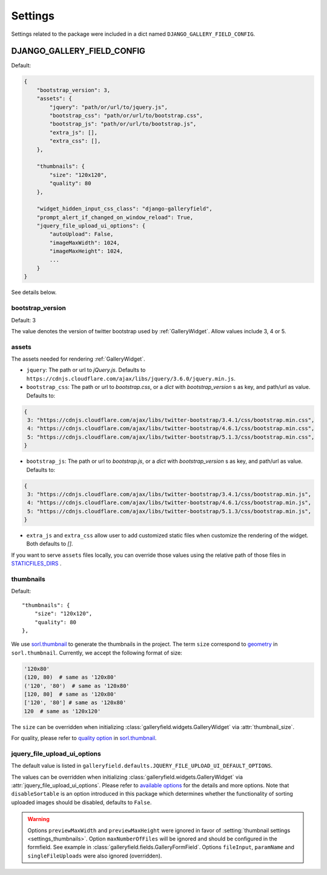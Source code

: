 ========
Settings
========

Settings related to the package were included in a dict named ``DJANGO_GALLERY_FIELD_CONFIG``.

.. setting:: DJANGO_GALLERY_FIELD_CONFIG

DJANGO_GALLERY_FIELD_CONFIG
---------------------------------

Default:

.. code-block:: python

    {
        "bootstrap_version": 3,
        "assets": {
            "jquery": "path/or/url/to/jquery.js",
            "bootstrap_css": "path/or/url/to/bootstrap.css",
            "bootstrap_js": "path/or/url/to/bootstrap.js",
            "extra_js": [],
            "extra_css": [],
        },

        "thumbnails": {
            "size": "120x120",
            "quality": 80
        },

        "widget_hidden_input_css_class": "django-galleryfield",
        "prompt_alert_if_changed_on_window_reload": True,
        "jquery_file_upload_ui_options": {
            "autoUpload": False,
            "imageMaxWidth": 1024,
            "imageMaxHeight": 1024,
            ...
        }
    }

See details below.

.. setting:: settings_bootstrap_version

bootstrap_version
~~~~~~~~~~~~~~~~~~~

Default: 3

The value denotes the version of twitter bootstrap used by :ref:`GalleryWidget`.  Allow values include 3, 4 or 5.


.. setting:: settings_assets

assets
~~~~~~~

The assets needed for rendering :ref:`GalleryWidget`.

- ``jquery``: The path or url to `jQuery.js`. Defaults to ``https://cdnjs.cloudflare.com/ajax/libs/jquery/3.6.0/jquery.min.js``.
- ``bootstrap_css``: The path or url to `bootstrap.css`, or a `dict` with `bootstrap_version` s as key, and path/url as value. Defaults to:

.. code-block:: python

    {
     3: "https://cdnjs.cloudflare.com/ajax/libs/twitter-bootstrap/3.4.1/css/bootstrap.min.css",
     4: "https://cdnjs.cloudflare.com/ajax/libs/twitter-bootstrap/4.6.1/css/bootstrap.min.css",
     5: "https://cdnjs.cloudflare.com/ajax/libs/twitter-bootstrap/5.1.3/css/bootstrap.min.css",
    }

- ``bootstrap_js``: The path or url to `bootstrap.js`, or a `dict` with `bootstrap_version` s as key, and path/url as value. Defaults to:

.. code-block:: python

    {
     3: "https://cdnjs.cloudflare.com/ajax/libs/twitter-bootstrap/3.4.1/css/bootstrap.min.js",
     4: "https://cdnjs.cloudflare.com/ajax/libs/twitter-bootstrap/4.6.1/css/bootstrap.min.js",
     5: "https://cdnjs.cloudflare.com/ajax/libs/twitter-bootstrap/5.1.3/css/bootstrap.min.js",
    }

- ``extra_js`` and ``extra_css`` allow user to add customized static files when customize
  the rendering of the widget. Both defaults to `[]`.


If you want to serve ``assets`` files locally, you can override those values using the relative path
of those files in `STATICFILES_DIRS <https://docs.djangoproject.com/en/dev/ref/settings/#std-setting-STATICFILES_DIRS>`__ .

.. setting:: settings_thumbnails

thumbnails
~~~~~~~~~~~
Default::

        "thumbnails": {
            "size": "120x120",
            "quality": 80
        },

We use `sorl.thumbnail <https://github.com/jazzband/sorl-thumbnail>`_ to generate the thumbnails
in the project. The term ``size`` correspond to
`geometry <https://sorl-thumbnail.readthedocs.io/en/latest/template.html#geometry>`_ in ``sorl.thumbnail``.
Currently, we accept the following format of size:

.. code-block:: python

    '120x80'
    (120, 80)  # same as '120x80'
    ('120', '80')  # same as '120x80'
    [120, 80]  # same as '120x80'
    ['120', '80'] # same as '120x80'
    120  # same as '120x120'


The ``size`` can be overridden when initializing :class:`galleryfield.widgets.GalleryWidget` via
:attr:`thumbnail_size`.

For quality, please refer to
`quality option <https://sorl-thumbnail.readthedocs.io/en/latest/template.html#quality>`_ in
`sorl.thumbnail <https://github.com/jazzband/sorl-thumbnail>`_.


.. setting:: jquery_file_upload_ui_options

jquery_file_upload_ui_options
~~~~~~~~~~~~~~~~~~~~~~~~~~~~~~~~~
The default value is listed in ``galleryfield.defaults.JQUERY_FILE_UPLOAD_UI_DEFAULT_OPTIONS``.

.. autodata:: galleryfield.defaults.JQUERY_FILE_UPLOAD_UI_DEFAULT_OPTIONS
   :annotation:
.. pprint:: galleryfield.defaults.JQUERY_FILE_UPLOAD_UI_DEFAULT_OPTIONS

The values can be overridden when initializing :class:`galleryfield.widgets.GalleryWidget` via
:attr:`jquery_file_upload_ui_options`.
Please refer to `available options <https://github.com/blueimp/jQuery-File-Upload/wiki/Options#general-options>`__
for the details and more options. Note that ``disableSortable`` is an option introduced in this package which
determines whether the functionality of sorting uploaded images should be disabled, defaults to ``False``.

.. warning::
   Options ``previewMaxWidth`` and ``previewMaxHeight`` were ignored in favor of
   :setting:`thumbnail settings <settings_thumbnails>`.
   Option ``maxNumberOfFiles`` will be ignored and should be configured in the formfield.
   See example in :class:`galleryfield.fields.GalleryFormField`.
   Options ``fileInput``, ``paramName`` and ``singleFileUploads`` were also
   ignored (overridden).

